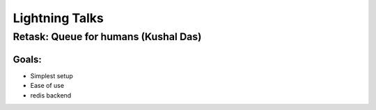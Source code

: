 ================
Lightning Talks
================

Retask: Queue for humans (Kushal Das)
=======================================

Goals:
-------

* Simplest setup
* Ease of use
* redis backend
